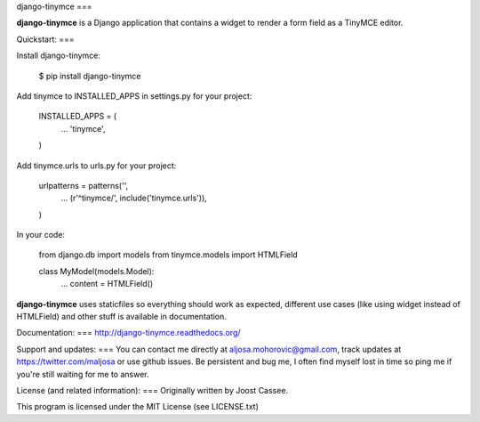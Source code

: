 django-tinymce
===

**django-tinymce** is a Django application that contains a widget to render a form field as a TinyMCE editor.

Quickstart:
===

Install django-tinymce:

    $ pip install django-tinymce

Add tinymce to INSTALLED_APPS in settings.py for your project:

    INSTALLED_APPS = (
        ...
        'tinymce',
    )

Add tinymce.urls to urls.py for your project:

    urlpatterns = patterns('',
        ...
        (r'^tinymce/', include('tinymce.urls')),
    )

In your code:

    from django.db import models
    from tinymce.models import HTMLField

    class MyModel(models.Model):
        ...
        content = HTMLField()

**django-tinymce** uses staticfiles so everything should work as expected, different use cases (like using widget instead of HTMLField) and other stuff is available in documentation.

Documentation:
===
http://django-tinymce.readthedocs.org/

Support and updates:
===
You can contact me directly at aljosa.mohorovic@gmail.com, track updates at https://twitter.com/maljosa or use github issues.
Be persistent and bug me, I often find myself lost in time so ping me if you're still waiting for me to answer.

License (and related information):
===
Originally written by Joost Cassee.

This program is licensed under the MIT License (see LICENSE.txt)


